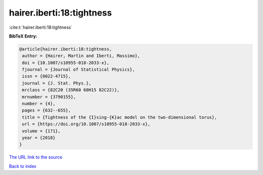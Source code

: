 hairer.iberti:18:tightness
==========================

:cite:t:`hairer.iberti:18:tightness`

**BibTeX Entry:**

.. code-block:: bibtex

   @article{hairer.iberti:18:tightness,
    author = {Hairer, Martin and Iberti, Massimo},
    doi = {10.1007/s10955-018-2033-x},
    fjournal = {Journal of Statistical Physics},
    issn = {0022-4715},
    journal = {J. Stat. Phys.},
    mrclass = {82C20 (35R60 60H15 82C22)},
    mrnumber = {3790155},
    number = {4},
    pages = {632--655},
    title = {Tightness of the {I}sing-{K}ac model on the two-dimensional torus},
    url = {https://doi.org/10.1007/s10955-018-2033-x},
    volume = {171},
    year = {2018}
   }
`The URL link to the source <ttps://doi.org/10.1007/s10955-018-2033-x}>`_


`Back to index <../By-Cite-Keys.html>`_
